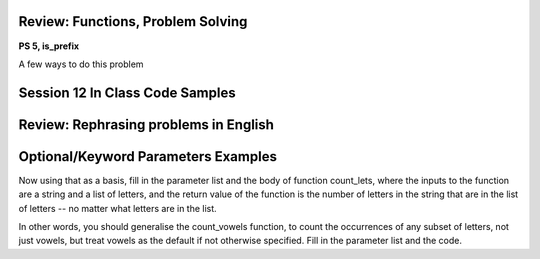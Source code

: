 ..  Copyright (C)  Paul Resnick, Jaclyn Cohen.  Permission is granted to copy, distribute
    and/or modify this document under the terms of the GNU Free Documentation
    License, Version 1.3 or any later version published by the Free Software
    Foundation; with Invariant Sections being Forward, Prefaces, and
    Contributor List, no Front-Cover Texts, and no Back-Cover Texts.  A copy of
    the license is included in the section entitled "GNU Free Documentation
    License".


Review: Functions, Problem Solving
==================================

**PS 5, is_prefix**

A few ways to do this problem


Session 12 In Class Code Samples
================================

.. activecode:: session12_free
	
	# This is provided for your convenience. You can write any code here.

.. activecode:: session12_ps5_8_0

	def is_prefix(s1, s2):
    	return s1 == s2[0:len(s1)] 
    
	print is_prefix("he", "hello")

.. activecode:: session12_ps5_8_1

	def is_prefix(s1,s2):
	    if s2.find(s1) == 0: #searches for s1 in s2, where s1 starts at index 0
	       return True
	    else:
	       return False

	print is_prefix("hel","hello")

.. activecode:: session12_ps5_8_2

	def is_prefix(s1, s2):
    	return s1 == s2[0:len(s1)] 
    
	print is_prefix("he", "hello") 

.. activecode:: session12_ps5_8_ex

	def is_prefix(s1,s2):
    	return s2.find(s1) == 0

    # To illustrate what we're doing with the boolean statement
    if x > 0:
    	print True
 	else:
    	print False
	
	#That code does exactly the same thing as the following line of code    
 	print x > 0

.. activecode:: session12_ps5_8_3

	def is_prefix(s1, s2):# not quite right; why not?
    	return s1 in s2  
 
 	print is_prefix("ell", "hello") 
 	# will get True if the function just uses the in operator, and that's not a prefix

 	# Rephrase this problem in English
 	# and then translate to code (look stuff up!) 

.. activecode:: session12_ps5_8_4

	# Example using the flag pattern you learned last week
	# Can be used in any kind of iteration, not just indefinite iteration

	def is_prefix(s1, s2):
		is_it_good = True  # This is called a Boolean "flag"
		for i in range(len(s1)):  # [0, 1]
	    	if s1[i] != s2[i]:
	        	is_it_good = False
		return is_it_good
     
  	print is_prefix("hel", "hello")


Review: Rephrasing problems in English
======================================

.. activecode:: session12_free_grep

	# Space provided for demonstration -- you can write any code here yourself.


Optional/Keyword Parameters Examples
====================================

.. activecode:: session12_01

	# what should the parameter list for f be?
	def f(): # Fill in the parameter list
	    print z, x, y
	    
	f(1)  # should print 30 1 20    
	f(2, 3) # should print 30 2 3    
	f(3, 4, 5) # should print 5 3 4

	# Next,

	f(2, 6) # what will it print? prints 30 2 6
	f(2, z=6) # what will it print?
	f(2, x=6) # what will it print?

	# Also consider: what does the function f return?


 Here's a function count_vowels that takes a string and counts how many vowels are in it.

.. activecode:: session12_02

	# here is a function count_vowels
	def count_vowels(s):
	    vowels = ['a', 'e', 'i', 'o', 'u'] 
	    ct=0 
	    for ch in s:
	        if ch in vowels:
	            ct = ct + 1
	    return ct

	# Example invocation and print statement


Now using that as a basis, fill in the parameter list and the body of function count_lets, where the inputs to the function are a string and a list of letters, and the return value of the function is the number of letters in the string that are in the list of letters -- no matter what letters are in the list.

In other words, you should generalise the count_vowels function, to count the occurrences of any subset of letters, not just vowels, but treat vowels as the default if not otherwise specified. Fill in the parameter list and the code.

.. activecode:: session12_03

	# fill in the parameter list and function body

	def count_lets():
    	# fill this in


    # example invocations with print statements
	print count_lets("Once upon a midnight dreary", ['a', 'e', 'i', 'o', 'u']) 
	print count_lets("Once upon a midnight dreary", ['l', 'm', 'm', 'o'])
